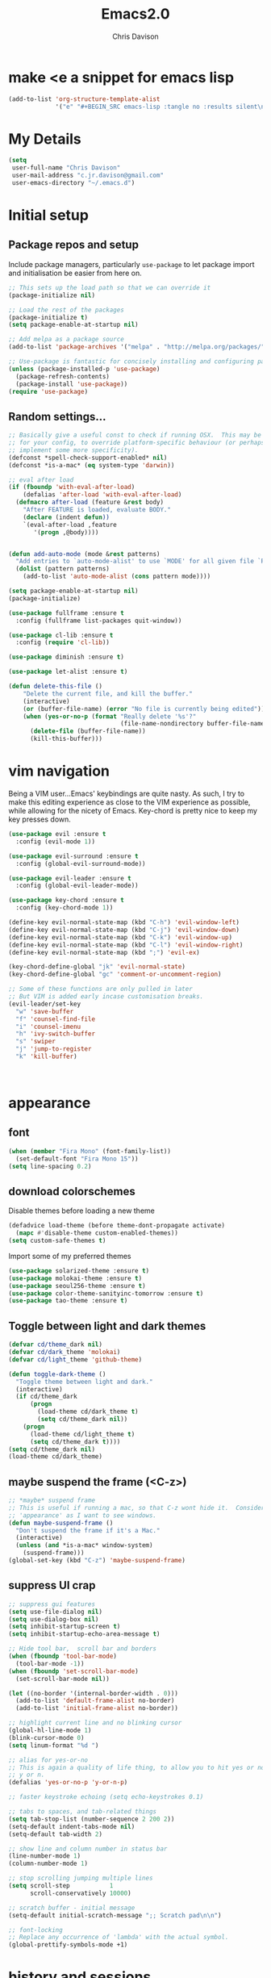 #+TITLE: Emacs2.0
#+AUTHOR: Chris Davison
#+EMAIL: c.jr.davison@gmail.com
#+OPTIONS: toc:4 h:4

* make <e a snippet for emacs lisp
  
#+BEGIN_SRC emacs-lisp :results silent :tangle no
(add-to-list 'org-structure-template-alist
             '("e" "#+BEGIN_SRC emacs-lisp :tangle no :results silent\n\n#+END_SRC"))
#+END_SRC

* My Details

#+BEGIN_SRC emacs-lisp :tangle yes :results silent
(setq
 user-full-name "Chris Davison"
 user-mail-address "c.jr.davison@gmail.com"
 user-emacs-directory "~/.emacs.d")
#+END_SRC
  
* Initial setup
** Package repos and setup

Include package managers, particularly =use-package= to let package import and initialisation be easier from here on.

#+BEGIN_SRC emacs-lisp :tangle yes :results silent
;; This sets up the load path so that we can override it
(package-initialize nil)

;; Load the rest of the packages
(package-initialize t)
(setq package-enable-at-startup nil)

;; Add melpa as a package source
(add-to-list 'package-archives '("melpa" . "http://melpa.org/packages/"))

;; Use-package is fantastic for concisely installing and configuring packages
(unless (package-installed-p 'use-package)
  (package-refresh-contents)
  (package-install 'use-package))
(require 'use-package)
#+END_SRC

** Random settings...
#+BEGIN_SRC emacs-lisp :tangle yes :results silent
  ;; Basically give a useful const to check if running OSX.  This may be useful
  ;; for your config, to override platform-specific behaviour (or perhaps
  ;; implement some more specificity).
  (defconst *spell-check-support-enabled* nil)
  (defconst *is-a-mac* (eq system-type 'darwin))

  ;; eval after load
  (if (fboundp 'with-eval-after-load)
      (defalias 'after-load 'with-eval-after-load)
    (defmacro after-load (feature &rest body)
      "After FEATURE is loaded, evaluate BODY."
      (declare (indent defun))
      `(eval-after-load ,feature
         '(progn ,@body))))

  
  (defun add-auto-mode (mode &rest patterns)
    "Add entries to `auto-mode-alist' to use `MODE' for all given file `PATTERNS'."
    (dolist (pattern patterns)
      (add-to-list 'auto-mode-alist (cons pattern mode))))

  (setq package-enable-at-startup nil)
  (package-initialize)

  (use-package fullframe :ensure t
    :config (fullframe list-packages quit-window))

  (use-package cl-lib :ensure t
    :config (require 'cl-lib))

  (use-package diminish :ensure t)

  (use-package let-alist :ensure t)
#+END_SRC
   
#+BEGIN_SRC emacs-lisp :results silent :tangle yes
(defun delete-this-file ()
    "Delete the current file, and kill the buffer."
    (interactive)
    (or (buffer-file-name) (error "No file is currently being edited"))
    (when (yes-or-no-p (format "Really delete '%s'?"
                               (file-name-nondirectory buffer-file-name)))
      (delete-file (buffer-file-name))
      (kill-this-buffer)))
#+END_SRC
* vim navigation

Being a VIM user...Emacs' keybindings are quite nasty.  As such, I try to make this editing experience as close to the VIM experience as possible, while allowing for the nicety of Emacs.  Key-chord is pretty nice to keep my key presses down.

#+BEGIN_SRC emacs-lisp :tangle no :results silent
(use-package evil :ensure t
  :config (evil-mode 1))

(use-package evil-surround :ensure t
  :config (global-evil-surround-mode))

(use-package evil-leader :ensure t 
  :config (global-evil-leader-mode))

(use-package key-chord :ensure t
  :config (key-chord-mode 1))

(define-key evil-normal-state-map (kbd "C-h") 'evil-window-left)
(define-key evil-normal-state-map (kbd "C-j") 'evil-window-down)
(define-key evil-normal-state-map (kbd "C-k") 'evil-window-up)
(define-key evil-normal-state-map (kbd "C-l") 'evil-window-right)
(define-key evil-normal-state-map (kbd ";") 'evil-ex)

(key-chord-define-global "jk" 'evil-normal-state)
(key-chord-define-global "gc" 'comment-or-uncomment-region)

;; Some of these functions are only pulled in later
;; But VIM is added early incase customisation breaks.
(evil-leader/set-key
  "w" 'save-buffer
  "f" 'counsel-find-file
  "i" 'counsel-imenu
  "h" 'ivy-switch-buffer
  "s" 'swiper
  "j" 'jump-to-register
  "k" 'kill-buffer)



#+END_SRC
   
* appearance
** font
#+BEGIN_SRC emacs-lisp :tangle yes :results silent
(when (member "Fira Mono" (font-family-list))
  (set-default-font "Fira Mono 15"))
(setq line-spacing 0.2)
#+END_SRC
  
** download colorschemes

Disable themes before loading a new theme

#+BEGIN_SRC emacs-lisp :tangle yes :results silent
(defadvice load-theme (before theme-dont-propagate activate)
  (mapc #'disable-theme custom-enabled-themes))
(setq custom-safe-themes t)
#+END_SRC

Import some of my preferred themes

#+BEGIN_SRC emacs-lisp :tangle yes :results silent
(use-package solarized-theme :ensure t)
(use-package molokai-theme :ensure t)
(use-package seoul256-theme :ensure t)
(use-package color-theme-sanityinc-tomorrow :ensure t)
(use-package tao-theme :ensure t)
#+END_SRC

** Toggle between light and dark themes

#+BEGIN_SRC emacs-lisp :tangle yes :results silent
(defvar cd/theme_dark nil)
(defvar cd/dark_theme 'molokai)
(defvar cd/light_theme 'github-theme)

(defun toggle-dark-theme ()
  "Toggle theme between light and dark."
  (interactive)
  (if cd/theme_dark
      (progn
        (load-theme cd/dark_theme t)
        (setq cd/theme_dark nil))
    (progn
      (load-theme cd/light_theme t)
      (setq cd/theme_dark t))))
(setq cd/theme_dark nil)
(load-theme cd/dark_theme)
#+END_SRC

** maybe suspend the frame (<C-z>)
   
#+BEGIN_SRC emacs-lisp :tangle yes :results silent
;; *maybe* suspend frame
;; This is useful if running a mac, so that C-z wont hide it.  Considered
;; 'appearance' as I want to see windows.
(defun maybe-suspend-frame ()
  "Don't suspend the frame if it's a Mac."
  (interactive)
  (unless (and *is-a-mac* window-system)
    (suspend-frame)))
(global-set-key (kbd "C-z") 'maybe-suspend-frame)
#+END_SRC

** suppress UI crap  

#+BEGIN_SRC emacs-lisp :tangle yes :results silent
;; suppress gui features
(setq use-file-dialog nil)
(setq use-dialog-box nil)
(setq inhibit-startup-screen t)
(setq inhibit-startup-echo-area-message t)

;; Hide tool bar,  scroll bar and borders
(when (fboundp 'tool-bar-mode)
  (tool-bar-mode -1))
(when (fboundp 'set-scroll-bar-mode)
  (set-scroll-bar-mode nil))

(let ((no-border '(internal-border-width . 0)))
  (add-to-list 'default-frame-alist no-border)
  (add-to-list 'initial-frame-alist no-border))

;; highlight current line and no blinking cursor
(global-hl-line-mode 1)
(blink-cursor-mode 0)
(setq linum-format "%d ")

;; alias for yes-or-no
;; This is again a quality of life thing, to allow you to hit yes or no by using
;; y or n.
(defalias 'yes-or-no-p 'y-or-n-p)

;; faster keystroke echoing (setq echo-keystrokes 0.1)

;; tabs to spaces, and tab-related things
(setq tab-stop-list (number-sequence 2 200 2))
(setq-default indent-tabs-mode nil)
(setq-default tab-width 2)

;; show line and column number in status bar
(line-number-mode 1)
(column-number-mode 1)

;; stop scrolling jumping multiple lines
(setq scroll-step           1
      scroll-conservatively 10000)

;; scratch buffer - initial message
(setq-default initial-scratch-message ";; Scratch pad\n\n")

;; font-locking
;; Replace any occurrence of 'lambda' with the actual symbol.
(global-prettify-symbols-mode +1)

#+END_SRC
* history and sessions

History, backups, session and undo Disk space is plentiful.  Keep backups and history.  Also, move the backups to the appropriate dir,so the backup files =.*~= don't clutter.

#+BEGIN_SRC emacs-lisp :tangle yes :results silent
(setq backup-directory-alist '(("." . "~/.emacs.d/backups")))
(setq delete-old-versions -1)
(setq version-control t)
(setq vc-make-backup-files t)
(setq auto-save-file-name-transforms
      '((".*" "~/.emacs.d/auto-save-list/" t)))

(setq savehist-file (expand-file-name "savehist" user-emacs-directory))
(savehist-mode 1)
(setq history-length t)
(setq history-delete-duplicates t)
(setq savehist-save-minibuffer-history 1)
(setq savehist-additional-variables
      '(kill-ring
        search-ring
        regexp-search-ring))

;; Counting 'recent files' as part of history
(use-package recentf :ensure t)
(setq recentf-max-saved-items 200)
(setq recentf-max-menu-items 15)
(recentf-mode)

;; Always save the desktop, the current workspace config
(setq desktop-path (list user-emacs-directory)
      desktop-auto-save-timeout 600)
(desktop-save-mode 1)

;; Reload when file changed on disk
(global-auto-revert-mode t)


#+END_SRC

** undo-tree

#+BEGIN_SRC emacs-lisp :tangle yes :results silent
;; undo tree  - visualize your undos and branches

;; People often struggle with the Emacs undo model, where there's
;; really no concept of "redo" - you simply undo the undo.
;;
;; This lets you use =C-x u= (=undo-tree-visualize=) to visually walk
;; through the changes you've made, undo back to a certain point (or
;; redo), and go down different branches.
(use-package undo-tree :ensure t
  :diminish undo-tree-mode
  :config
  (global-undo-tree-mode)
  (setq undo-tree-visualizer-timestamps nil)
  (setq undo-tree-visualizer-diff t))
#+END_SRC
  
* editing

#+BEGIN_SRC emacs-lisp :tangle yes :results silent
;; parentheses

(show-paren-mode 1)
(use-package smartparens :ensure t
  :config 
  (require 'smartparens-config)
  (add-hook 'prog-mode-hook #'smartparens-strict-mode)
  (key-chord-define-global ">)" 'sp-forward-slurp-sexp)
  (key-chord-define-global ">(" 'sp-forward-barf-sexp)
  (key-chord-define-global "<)" 'sp-backward-slurp-sexp)
  (key-chord-define-global "<(" 'sp-backward-barf-sexp))

;; clean up spaces
(global-set-key (kbd "C-SPC") 'cycle-spacing)

;; expand region
(use-package expand-region :ensure t
  :bind ("C-=" . er/expand-region))

;; word wrapping and truncation
;; Couldn't get this working directly...so functionalise it
(defun trunc-wrap()
  "Turn on truncation and word wrapping"
  (interactive)
  (if truncate-lines 
      (progn
        (setq truncate-lines nil)
        (setq word-wrap t)
        (message "Truncation and word wrap enabled"))
    (progn 
      (setq truncate-lines t)
      (setq word-wrap nil)
      (message "Truncation and word wrap disabled"))))
(key-chord-define-global "tw" 'trunc-wrap)
(setq truncate-lines t)
(setq word-wrap t)

;; aggressive indentation
(use-package aggressive-indent :ensure t
  :config (global-aggressive-indent-mode))

;; indent after newline
(global-set-key (kbd "RET") 'newline-and-indent)
(defun sanityinc/newline-at-end-of-line ()
  "Move to end of line, enter a newline, and reindent."
  (interactive)
  (move-end-of-line 1)
  (newline-and-indent))

#+END_SRC
  
* language-specific config
** clojure

#+BEGIN_SRC emacs-lisp :tangle yes :results silent
;; Cider for interactive clojure programming
(use-package flycheck-clojure :ensure t)

(use-package cider :ensure t
  :config
  (setq nrepl-popup-stacktraces nil)
  (after-load 'cider
    (add-hook 'cider-mode-hook 'eldoc-mode)
    (add-hook 'cider-repl-mode-hook 'subword-mode)
    (add-hook 'cider-repl-mode-hook 'smartparens-mode)
    (add-hook 'cider-repl-mode-hook 'paredit-mode)
    (after-load 'clojure-mode
      (after-load 'flycheck
        (flycheck-clojure-setup)))))
#+END_SRC  
   
** markdown

#+BEGIN_SRC emacs-lisp :tangle yes :results silent
(use-package markdown-mode :ensure t
  :config
  (add-auto-mode 'markdown-mode "\\.\\(md\\|markdown\\)\\'")
  (add-hook 'markdown-mode-hook 'pandoc-mode)
  (add-hook 'pandoc-mode-hook 'pandoc-load-default-settings)
  (add-hook 'markdown-mode-hook 'cd/auto-fill-at-80))

(use-package pandoc-mode :ensure t :diminish "")
(defun cd/yank-md ()
  "Yank a markdown link and enter a description for it."
  (interactive)
  (insert "[")
  (insert (read-from-minibuffer "Link text: "))
  (insert "](")
  (yank)
  (insert ")"))
(global-set-key (kbd "<f5>") 'cd/yank-md)
#+END_SRC   

#+BEGIN_SRC emacs-lisp :tangle yes :results silent
(use-package flycheck :ensure t)
(add-hook 'after-init-hook #'global-flycheck-mode)
(setq-default flycheck-disabled-checkers
              (append flycheck-disabled-checkers
                      '(javascript-jshint)))

(flycheck-add-mode 'javascript-eslint 'web-mode)

(setq-default flycheck-temp-prefix ".flycheck")
(setq-default flycheck-disabled-checkers
              (append flycheck-disabled-checkers
                      '(json-jsonlist)))

;; not sure if add-auto-mode works like the setq...so leaving for now
(defun cd/auto-fill-at-80 ()
  "Use auto fill mode and wrap at col 80."
  (progn
    (auto-fill-mode)
    (set-fill-column 80)))

(diminish 'hs-minor-mode)
(diminish 'smartparens-mode)

#+END_SRC
   
** rust
#+BEGIN_SRC emacs-lisp :tangle yes :results silent
(use-package rust-mode :ensure t)
(use-package flymake-rust :ensure t)
(use-package flycheck-rust :ensure t)

(use-package company :ensure t
  :diminish company-mode
  :config (setq company-tooltip-align-annotations t)
  :bind (("TAB" . company-indent-or-complete-common)))

(use-package cargo :ensure t)
#+END_SRC
   
** go
#+BEGIN_SRC emacs-lisp :tangle yes :results silent
(use-package go-mode :ensure t
  :config
  (add-hook 'before-save-hook 'gofmt-before-save)
  (setq gofmt-command "goimports"))
#+END_SRC
** c
   
#+BEGIN_SRC emacs-lisp :tangle yes :results silent
(defun my-c-mode-font-lock-if0 (limit)
  (save-restriction
    (widen)
    (save-excursion
      (goto-char (point-min))
      (let ((depth 0) str start start-depth)
        (while (re-search-forward "^\\s-*#\\s-*\\(if\\|else\\|endif\\)" limit 'move)
          (setq str (match-string 1))
          (if (string= str "if")
              (progn
                (setq depth (1+ depth))
                (when (and (null start) (looking-at "\\s-+0"))
                  (setq start (match-end 0)
                        start-depth depth)))
            (when (and start (= depth start-depth))
              (c-put-font-lock-face start (match-beginning 0) 'font-lock-comment-face)
              (setq start nil))
            (when (string= str "endif")
              (setq depth (1- depth)))))
        (when (and start (> depth 0))
          (c-put-font-lock-face start (point) 'font-lock-comment-face)))))
  nil)

(defun my-c-mode-common-hook ()
  (font-lock-add-keywords
   nil
   '((my-c-mode-font-lock-if0 (0 font-lock-comment-face prepend))) 'add-to-end))

(add-hook 'c-mode-common-hook 'my-c-mode-common-hook)

#+END_SRC
   
** web stuff
   
#+BEGIN_SRC emacs-lisp :tangle yes :results silent
(use-package haml-mode :ensure t)
(use-package sass-mode :ensure t)
(use-package scss-mode :ensure t
  :config (setq-default scss-compile-at-save t))
(use-package js2-mode :ensure t)
(use-package json-mode :ensure t)
(use-package coffee-mode :ensure t)
(use-package nodejs-repl :ensure t)
(use-package js-comint :ensure t
  :config
  (setq inferior-js-program-command "node")
  (add-hook 'js3-mode-hook
            '(lambda ()
               (local-set-key "\C-x\C-e" 'js-send-last-sexp)
               (local-set-key "\C-\M-x" 'js-send-last-sexp-and-go)
               (local-set-key "\C-cb" 'js-send-buffer)
               (local-set-key "\C-c\C-b" 'js-send-buffer-and-go)
               (local-set-key "\C-cl" 'js-load-file-and-go))))

(setq inferior-js-mode-hook
      (lambda ()
        (ansi-color-for-comint-mode-on) ;; We like nice colors
        (add-to-list ;; Deal with some prompt nonsense
         'comint-preoutput-filter-functions
         (lambda (output)
           (replace-regexp-in-string "\033\\[[0-9]+[GK]" "" output)))))

(defun my-web-mode-hook ()
  "Hooks for Web mode.  Adjust indent."
  (setq web-mode-markup-indent-offset 2
        web-mode-css-indent-offset 2
        web-mode-code-indent-offset 2)
  (add-hook 'web-mode-hook 'my-web-mode-hook))

(defadvice web-mode-highlight-part (around tweak-jsx activate)
  (if (equal web-mode-conten-type "jsx")
      (let ((web-mode-enable-part-face nil))
        ad-do-it)
    ad-do-it))

;; Colourize CSS literals
(use-package rainbow-mode :ensure t
  :config 
  (add-hook 'css-mode-hook 'rainbow-mode)
  (add-hook 'html-mode-hook 'rainbow-mode)
  (add-hook 'sass-mode-hook 'rainbow-mode))


#+END_SRC
* more navigation...i
** searching
   
#+BEGIN_SRC emacs-lisp :tangle yes :results silent
;; Show current and total matches while searching
(use-package anzu
  :ensure t
  :diminish anzu-mode
  :bind (([remap query-replace-regexp] . anzu-query-replace-regexp)
         ([remap query-replace] . anzu-query-replace))
  :config (global-anzu-mode t))

;; DEL during isearch should edit the search string, not jump back to the previous result
(define-key isearch-mode-map [remap isearch-delete-char] 'isearch-del-char)


;; smartscan (Vim *)
;; From https://github.com/itsjeyd/emacs-config/blob/emacs24/init.el
;; This basically allows you to do something similar to VIM *...i.e. it'll jump forward or backward to the next occurence of the symbol under the cursor.
;; Bound to =M-n= and =M-b= by default, I think.
(use-package smartscan :ensure t
  :config (global-smartscan-mode t))
#+END_SRC

** window-switching hud   

#+BEGIN_SRC emacs-lisp :tangle yes :results silent
;; Prompt with a hud when switching windows, if more than 2 windows
(use-package switch-window
  :ensure t
  :config (setq switch-window-shortcut-style 'alphabet)
  :bind ("C-x o" . switch-window))
#+END_SRC

** interactively modify buffer list

#+BEGIN_SRC emacs-lisp :tangle yes :results silent
(use-package fullframe :ensure t)
(after-load 'buffer
  (fullframe ibuffer ibuffer-quit))

(use-package ibuffer-vc :ensure t)

(defun ibuffer-set-up-preferred-filters ()
  (ibuffer-vc-set-filter-groups-by-vc-root)
  (unless (eq ibuffer-sorting-mode 'filename/process)
    (ibuffer-do-sort-by-filename/process)))

(add-hook 'ibuffer-hook 'ibuffer-set-up-preferred-filters)

(after-load 'ibuffer
  ;; Use human readable Size column instead of original one
  (define-ibuffer-column size-h
    (:name "Size" :inline t)
    (cond
     ((> (buffer-size) 1000000) (format "%7.1fM" (/ (buffer-size) 1000000.0)))
     ((> (buffer-size) 1000) (format "%7.1fk" (/ (buffer-size) 1000.0)))
     (t (format "%8d" (buffer-size))))))


;; Explicitly require ibuffer-vc to get its column definitions, which
;; can't be autoloaded
(after-load 'ibuffer
  (require 'ibuffer-vc))

;; Modify the default ibuffer-formats (toggle with `)
(setq ibuffer-formats
      '((mark modified read-only vc-status-mini " "
              (name 18 18 :left :elide) " "
              (size-h 9 -1 :right) " "
              (mode 16 16 :left :elide) " "
              filename-and-process)
        (mark modified read-only vc-status-mini " "
              (name 18 18 :left :elide) " "
              (size-h 9 -1 :right) " "
              (mode 16 16 :left :elide) " "
              (vc-status 16 16 :left) " "
              filename-and-process)))

(setq ibuffer-filter-group-name-face 'font-lock-doc-face)

(global-set-key (kbd "C-x C-b") 'ibuffer)
#+END_SRC







#+BEGIN_SRC emacs-lisp :tangle yes :results silent
;; Interactively modify buffer list



;; Code folding

(use-package fold-dwim :ensure t)
(use-package fold-dwim-org :ensure t)

(add-hook 'prog-mode-hook #'hs-minor-mode)
(add-hook 'prog-mode-hook #'fold-dwim-org/minor-mode)



;; navigation of ~everything (helm OR ivy)

(use-package ivy :ensure t
  :diminish (ivy-mode . "")
  :bind
  (:map ivy-mode-map
        ("C-'" . ivy-avy)
        ("C-c h" . ivy-switch-buffer)
        ("C-c s" . swiper)
        )
  :config
  (ivy-mode 1)
  (setq ivy-use-virtual-buffers t)
  (setq ivy-height 15)
  (setq ivy-count-format "")
  (setq ivy-initial-inputs-alist nil)
  (setq ivy-re-builders-alist
        '((t . ivy--regex-plus))))

(use-package counsel :ensure t
  :bind*
  (("C-x f" . counsel-find-file)
   ("C-c i" . counsel-imenu)
   ("C-c a" . counsel-ag)
   ("C-c g s" . counsel-grep-or-swiper)
   ("C-c b" . counsel-descbinds)
   ("M-x" . counsel-M-x)))

(use-package swiper :ensure t)

;; jump to register (file shortcuts)
(set-register ?i (cons 'file "~/Dropbox/n/notes/capture.txt"))
(set-register ?t (cons 'file "~/Dropbox/n/notes/todo.txt"))

#+END_SRC
  
* random utility settings

#+BEGIN_SRC emacs-lisp :tangle yes :results silent
(use-package s :ensure t)
(use-package f :ensure t)

;; help - guide-key
;; It's hard to remember keyboard shortcuts. The =guide-key= package
;; pops up help after a short delay.

(use-package guide-key :ensure t
  :diminish guide-key-mode
  :init (setq guide-key/guide-key-sequence '("C-x r" "C-x 4" "C-c"))
  :config (guide-key-mode 1))

;; utf-8
;; From http://www.wisdomandwonder.com/wordpress/wp-content/uploads/2014/03/C3F.html

(prefer-coding-system 'utf-8)
(when (display-graphic-p)
  (setq x-select-request-type '(UTF8_STRING COMPOUND_TEXT TEXT STRING)))

#+END_SRC
* <platform>

#+BEGIN_EXAMPLE
;;; Code:
(when *is-a-mac*
  (setq mac-command-modifier 'meta)
  (setq mac-option-modifier 'none)
  (setq default-input-method "MacOSX")
  (use-package exec-path-from-shell :ensure t
    :config
    (when (memq window-system '(mac ns))
      (exec-path-from-shell-initialize))
    (exec-path-from-shell-copy-env "GOPATH"))
  
  ;;Make the mouse wheel/trackpad less jerky
  (setq mouse-wheel-scroll-amount '(1 ((shift) . 5) ((control))))
  (dolist (multiple '("" "double-" "triple-"))
    (dolist (direction '("right" "left"))
      (global-set-key (kbd (concat "<" multiple "wheel-" direction ">")) 'ignore)))

  ;;And give emacs some of the expected OS X keybinds
  (global-set-key (kbd "M-`") 'ns-next-frame)
  (global-set-key (kbd "M-h") 'ns-do-hide-emacs)
  (global-set-key (kbd "M-˙") 'ns-do-hide-others)
  (after-load 'nxml-mode (define-key nxml-mode-map (kbd "M-h") nil))
  (global-set-key (kbd "M-ˍ") 'ns-do-hide-others) ;; what describe-key reports for cmd-option-h
  (global-set-key (kbd "M-<up>") 'toggle-frame-fullscreen) ;;Bind Meta-<UP> to fullscreen toggling
  (global-set-key (kbd "<f10>") 'toggle-frame-fullscreen) ;;Bind Meta-<UP> to fullscreen toggling
  )
;;; my-osx.el ends here

#+END_EXAMPLE
  
* experimental

#+BEGIN_SRC emacs-lisp :results silent :tangle yes
  ;; =================================
  ;; ====== Magit - Git in Emacs =====
  ;; =================================
  (use-package magit :ensure t)

  ;; =================================
  ;; ======== Elpy for Python ========
  ;; =================================
  (use-package elpy :ensure t
    :config
    (add-hook 'python-mode-hook (lambda () (elpy-enable)))
    (setq python-shell-interpreter "ipython"
          python-shell-interpreter-args "--simple-prompt -i"))

  ;; need to set up VENV usage
  ;; Python
  (use-package virtualenvwrapper :ensure t
    :config
    (venv-initialize-interactive-shells)
    (venv-initialize-eshell)
    (setq venv-location "/Users/davison/.envs/")
    (add-hook 'python-mode-hook (lambda () (venv-workon "ml"))))

  ;; =================================
  ;; ======== Rainbow brackets =======
  ;; =================================
  ;; Thought i detected a slowdown with this, so not auto-including
  ;; (use-package rainbow-delimiters
  ;;   :ensure t
  ;;   :config (add-hook 'prog-mode-hook 'rainbow-delimiters-mode))


  ;; =================================
  ;; ========== Racer Config =========
  ;; =================================
  ;; Auto-completion for Rust

  ;; (use-package racer
  ;;   :ensure t
  ;;   :config
  ;;   (setq racer-cmd "/Users/davison/prog/z__NOT_MINE/racer/target/release/racer")
  ;;   (setq racer-rust-src-path "/Users/davison/prog/z__NOT_MINE/rust_1.3_src/src/")
  ;;   (add-hook 'rust-mode-hook #'racer-mode)
  ;;   (add-hook 'racer-mode-hook #'eldoc-mode)
  ;;   (add-hook 'rust-mode-hook #'cargo-minor-mode)
  ;;   (add-hook 'racer-mode-hook #'company-mode))


  ;; =================================
  ;; ========== Latex Config =========
  ;; =================================
  ;; (require-package 'auctex)
  ;; (setq TeX-auto-save t)
  ;; (setq TeX-parse-self t)
  ;; (setq TeX-save-query nil)

  ;; (setq ispell-program-name "aspell") ; could be ispell as well, depending on your preferences
  ;; (setq ispell-dictionary "english") ; this can obviously be set to any language your spell-checking program supports

  ;; (add-hook 'LaTeX-mode-hook 'flyspell-mode)
  ;; (add-hook 'LaTeX-mode-hook 'flyspell-buffer)

  ;; (defun turn-on-outline-minor-mode ()
  ;;   (outline-minor-mode 1))

  ;; (add-hook 'LaTeX-mode-hook 'turn-on-outline-minor-mode)
  ;; (add-hook 'latex-mode-hook 'turn-on-outline-minor-mode)
  ;; (setq outline-minor-mode-prefix "\C-c \C-o") ; Or something else

  ;; ;; Manage citations
  ;; (require 'tex-site)
  ;; (autoload 'reftex-mode "reftex" "RefTeX Minor Mode" t)
  ;; (autoload 'turn-on-reftex "reftex" "RefTeX Minor Mode" nil)
  ;; (autoload 'reftex-citation "reftex-cite" "Make citation" nil)
  ;; (autoload 'reftex-index-phrase-mode "reftex-index" "Phrase Mode" t)
  ;; (add-hook 'latex-mode-hook 'turn-on-reftex)
  ;; (add-hook 'LaTeX-mode-hook 'turn-on-reftex)

  ;; (setq LaTeX-eqnarray-label "eq"
  ;;       LaTeX-equation-label "eq"
  ;;       LaTeX-figure-label "fig"
  ;;       LaTeX-table-label "tab"
  ;;       LaTeX-myChapter-label "chap"
  ;;       TeX-auto-save t
  ;;       TeX-newline-function 'reindent-then-newline-and-indent
  ;;       TeX-parse-self t
  ;;       TeX-style-path
  ;;       '("style/" "auto/"
  ;;         "/usr/share/emacs21/site-lisp/auctex/style/"
  ;;         "/var/lib/auctex/emacs21/"
  ;;         "/usr/local/share/emacs/site-lisp/auctex/style/")
  ;;       LaTeX-section-hook
  ;;       '(LaTeX-section-heading
  ;;         LaTeX-section-title
  ;;         LaTeX-section-toc
  ;;         LaTeX-section-section
  ;;         LaTeX-section-label))


  ;; =================================
  ;; ========== Helm config ==========
  ;; =================================
  ;; Switched to using ivy, however keeping this around whilst I get
  ;; used to Ivy.  Incase i want to switch back.

  ;; ("C-c i" . helm-imenu)
  ;; ("C-c r" . helm-regexp)
  ;; ("M-y" . helm-show-kill-ring)

  ;; (use-package helm
  ;;   :diminish helm-mode
  ;;   :ensure t
  ;;   :init (require 'helm-config)
  ;;   :config 
  ;;   (setq helm-candidate-number-limit 100
  ;;         helm-idle-delay 0.0
  ;;         helm-input-idle-delay 0.01
  ;;         helm-quick-update t
  ;;         helm-M-x-requires-pattern nil
  ;;         helm-ff-skip-boring-files t
  ;;         helm-recentf-fuzzy-match t
  ;;         helm-buffers-fuzzy-matching t
  ;;         helm-locate-fuzzy-match t
  ;;         helm-imenu-fuzzy-match t
  ;;         helm-M-x-fuzzy-match t
  ;;         helm-semantic-fuzzy-match t
  ;;         helm-apropos-fuzzy-match t
  ;;         helm-split-window-in-side-p t)
  ;;   (helm-mode 1)
  ;;   (helm-autoresize-mode nil)
  ;;   :bind (("C-c h" . helm-mini)
  ;;          ("C-c a" . helm-apropos)
  ;;          ("C-c o" . helm-occur)
  ;;          ("C-c s" . helm-swoop)
  ;;          ("C-c i" . helm-imenu)
  ;;          ("C-c r" . helm-regexp)
  ;;          ("C-c g" . helm-do-grep)
  ;;          ("C-x C-f" . helm-find-files)
  ;;          ("M-y" . helm-show-kill-ring)
  ;;          ("M-x" . helm-M-x)))

  ;; (use-package helm-descbinds
  ;;   :ensure t
  ;;   :bind (("C-c b" . helm-descbinds)))

  ;; =================================
  ;; === Ace-mode - Jump to letter ===
  ;; =================================
  ;; ace-mode is fantastic.  It's a hybrid of ace-jump and isearch
  ;; Hybrid of isearch and ace-jump.  Type a single character in search and words 
  ;; beginning with that will highlight.  Press the highlighted letter to jump to 
  ;; that occurence
  (use-package ace-jump-mode :ensure t)
  (use-package ace-isearch :ensure t :diminish "")
  (global-ace-isearch-mode t)

  (defun ipython()
    (interactive)
    (ansi-term "/Users/davison/.envs/ml/bin/ipython" "ipython"))

  (setq python-shell-interpreter "ipython"
        python-shell-interpreter-args "--simple-prompt -i --pprint")

  (defun what-face (pos)
    (interactive "d")
    (let ((face (or (get-char-property (point) 'read-face-name)
                    (get-char-property (point) 'face))))
      (if face (message "Face: %s" face) (message "No face at %d" pos))))

#+END_SRC

* org-mode

Powerful note taking with org-mode

Set up org for taking notes, using Dropbox/docs as my main
folder. Also, set up some nice config for org todo and agenda
stuff. =org-refile= lets you organize notes by typing in the
headline to file them under.  

#+BEGIN_SRC emacs-lisp :tangle yes :results silent
  (global-set-key (kbd "C-c q") 'auto-fill-mode)

  (use-package org
    :ensure t
    :bind (("<f1>" . org-capture)
           ("<f2>" . org-agenda)
           ("<f3>" . org-agenda-list)
           ("<f4>" . org-timeline))
    :config
    (setq org-directory "~/Dropbox/n/notes")
    (setq org-default-notes-file "~/Dropbox/n/notes/inbox.org")
    (setq org-src-window-setup 'current-window)
    (setq org-src-fontify-natively t)
    (setq org-agenda-files
          (delq nil (mapc (lambda (x) (and (file-exists-p x) x))
                          '("~/Dropbox/n/notes/"))))
    (setq org-todo-keywords 
          '((sequence "-TODO-" "-WIP-" "|" "-DONE-" "-CANCELLED-")))
    (setq org-startup-indented t)

    ;; Settings for refiling
    (setq org-reverse-note-order t)
    (setq org-refile-use-outline-path nil)
    (setq org-refile-allow-creating-parent-nodes 'confirm)
    (setq org-refile-use-cache nil)
    (setq org-refile-targets '((org-agenda-files . (:maxlevel . 6))))
    (setq org-blank-before-new-entry nil)
    (add-hook 'org-mode-hook 'auto-fill-mode)
    (setq fill-column 80))

  (use-package htmlize :ensure t)
  (use-package org-bullets :ensure t
    :disabled f
    :config (org-bullets-mode 1))

  ;; This makes it easier to add links from outside.
  (defun sacha/yank-more ()
    "Yank into an org link."
    (interactive)
    (insert "[[")
    (yank)
    (insert "][more]]"))
  (global-set-key (kbd "<f6>") 'sacha/yank-more)


  ;; Paste a link into an org file document, using the currently
  ;; selected text as the description

  ;; Something like Sacha Chua's yank-more, but using the current region
  ;; as 'more'

  ;; Below is /kind of/ along the right lines, but need to make it work
  ;; with either the kill ring or the clipboard, as well as removing the
  ;; current region.

  (setq save-interprogram-paste-before-kill t)

  (defun cd/yank-with-selection-as-description (title)
    (interactive "MLink Title: \n")
    (insert "[[")
    (clipboard-yank)
    (insert "][")
    (insert title)
    insert "]]"
    (message "Yanked with Selection"))

  (global-set-key (kbd "<f7>") 'cd/yank-with-selection-as-description)

  ;; capture - templates
  ;; =org-capture= lets you create templates for jotting down info of
  ;; various kinds.


  (setq org-capture-templates
        '(("q" "quotes" entry
           (file "~/Dropbox/n/notesquotes.org")
           "* %^{WHAT} ** %^{WHO? WHERE?}\n%^{QUOTE}"
           :immediate-finish)

          ("t" "todo" item
           (file "~/Dropbox/n/notestodo.org")
           "- %^{PRIORITY} %^{WHEN} %^{TASK} %^{CONTEXT} %^{TAGS}"
           :immediate-finish)

          ("e" "engd" entry
           (file+headline "~/Dropbox/n/notesinbox.org" "EngD")
           "** %^{WHAT}\n%?"
           :immediate-finish)

          ("l" "logbook" plain
           (file+datetree "~/Dropbox/n/notesengd/logbook2016.org")
           "%^{LOGBOOK ENTRY}\n\n"
           :immediate-finish)

          ("n" "note" item
           (file+headline "~/Dropbox/n/notesinbox.org" "REFILE")
           "%^{NOTE}\n"
           :immediate-finish)

          ("p" "plain note" plain
           (file+headline "~/Dropbox/n/notesinbox.org" "REFILE")
           "%^{NOTE}\n"
           :immediate-finish)


          ("u" "url" item
           (file+headline "~/Dropbox/n/notesinbox.org" "REFILE")
           "[[%^{URL}][%^{DESCRIPTION}]]\n"
           :immediate-finish)
          ))


  ;; indent org babel src
  ;; In an Org-Babel block, run my/org-cleanup to fix indentation

  (defun my/org-cleanup ()
    (interactive)
    (org-edit-special)
    (indent-buffer)
    (org-edit-src-exit))

  (defun indent-buffer ()
    (interactive)
    (indent-region (point-min) (point-max)))

  (global-set-key (kbd "C-x c") 'my/org-cleanup)


  ;; babel
  (setq org-babel-load-languages
        '((emacs-lisp . t)
          (R . t)
          (Python . t)
          (Rust . t)
          (Go . t)))

  (setq org-confirm-babel-evaluate nil)

  (define-skeleton org-skeleton
    "Header info for a emacs-org file."
    "-----\n"
    "#+TITLE: " (skeleton-read "Title: ") "\n"
    "#+AUTHOR: Chris Davison\n"
    "#+EMAIL: c.jr.davison@gmail.com\n"
    "#+OPTIONS: toc:2 num:nil html-postamble:nil\n"
    "#+PROPERTY: header-args :tangle " (skeleton-read "Tangle filename: ") "\n")
  ;;(global-set-key [C-S-f4] 'org-skeleton)

  ;; agenda
  (setq org-agenda-files '("~/Dropbox/n/notes/inbox.org"
                           "~/Dropbox/n/notes/logbook.org"
                           "~/Dropbox/n/notes/todo.org"))
#+END_SRC

* todo.txt

#+BEGIN_SRC emacs-lisp :tangle yes :results silent
  (use-package todotxt :ensure t
    :config
    (add-to-list 'auto-mode-alist '("\\todo.txt\\'" . todotxt-mode)))
#+END_SRC

* testing grounds

#+BEGIN_SRC rust :tangle yes :results raw
  let v: vec![1, 2, 3];
  println!("{:?}", v);
#+END_SRC
